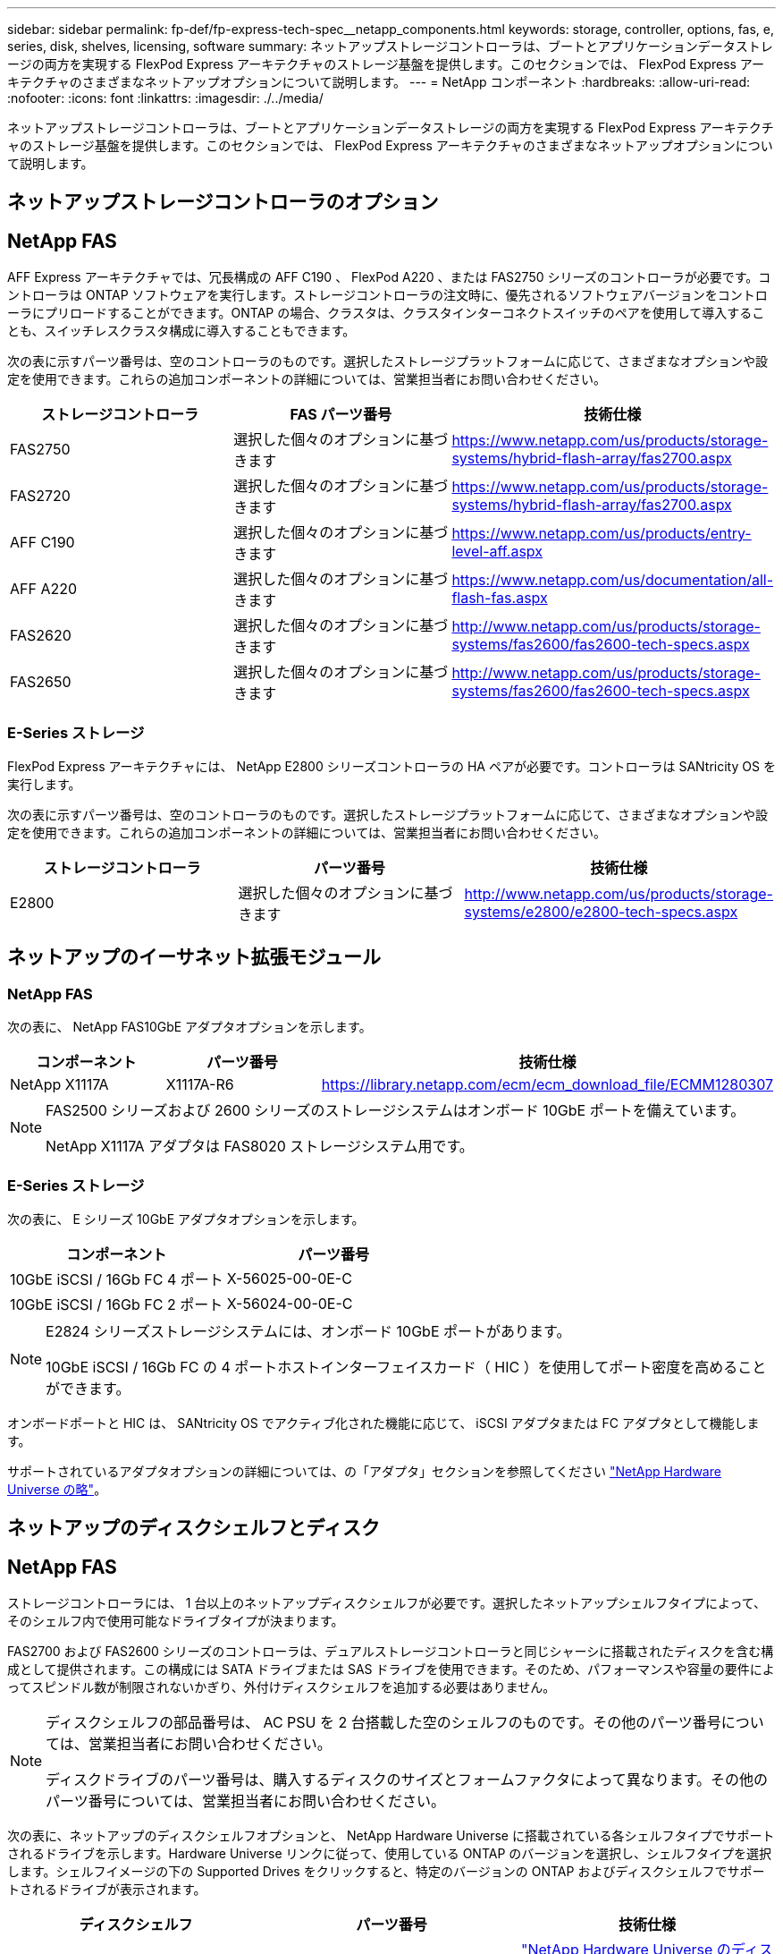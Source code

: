 ---
sidebar: sidebar 
permalink: fp-def/fp-express-tech-spec__netapp_components.html 
keywords: storage, controller, options, fas, e, series, disk, shelves, licensing, software 
summary: ネットアップストレージコントローラは、ブートとアプリケーションデータストレージの両方を実現する FlexPod Express アーキテクチャのストレージ基盤を提供します。このセクションでは、 FlexPod Express アーキテクチャのさまざまなネットアップオプションについて説明します。 
---
= NetApp コンポーネント
:hardbreaks:
:allow-uri-read: 
:nofooter: 
:icons: font
:linkattrs: 
:imagesdir: ./../media/


ネットアップストレージコントローラは、ブートとアプリケーションデータストレージの両方を実現する FlexPod Express アーキテクチャのストレージ基盤を提供します。このセクションでは、 FlexPod Express アーキテクチャのさまざまなネットアップオプションについて説明します。



== ネットアップストレージコントローラのオプション



== NetApp FAS

AFF Express アーキテクチャでは、冗長構成の AFF C190 、 FlexPod A220 、または FAS2750 シリーズのコントローラが必要です。コントローラは ONTAP ソフトウェアを実行します。ストレージコントローラの注文時に、優先されるソフトウェアバージョンをコントローラにプリロードすることができます。ONTAP の場合、クラスタは、クラスタインターコネクトスイッチのペアを使用して導入することも、スイッチレスクラスタ構成に導入することもできます。

次の表に示すパーツ番号は、空のコントローラのものです。選択したストレージプラットフォームに応じて、さまざまなオプションや設定を使用できます。これらの追加コンポーネントの詳細については、営業担当者にお問い合わせください。

|===
| ストレージコントローラ | FAS パーツ番号 | 技術仕様 


| FAS2750 | 選択した個々のオプションに基づきます | https://www.netapp.com/us/products/storage-systems/hybrid-flash-array/fas2700.aspx[] 


| FAS2720 | 選択した個々のオプションに基づきます | https://www.netapp.com/us/products/storage-systems/hybrid-flash-array/fas2700.aspx[] 


| AFF C190 | 選択した個々のオプションに基づきます | https://www.netapp.com/us/products/entry-level-aff.aspx[] 


| AFF A220 | 選択した個々のオプションに基づきます | https://www.netapp.com/us/documentation/all-flash-fas.aspx[] 


| FAS2620 | 選択した個々のオプションに基づきます | http://www.netapp.com/us/products/storage-systems/fas2600/fas2600-tech-specs.aspx[] 


| FAS2650 | 選択した個々のオプションに基づきます | http://www.netapp.com/us/products/storage-systems/fas2600/fas2600-tech-specs.aspx[] 
|===


=== E-Series ストレージ

FlexPod Express アーキテクチャには、 NetApp E2800 シリーズコントローラの HA ペアが必要です。コントローラは SANtricity OS を実行します。

次の表に示すパーツ番号は、空のコントローラのものです。選択したストレージプラットフォームに応じて、さまざまなオプションや設定を使用できます。これらの追加コンポーネントの詳細については、営業担当者にお問い合わせください。

|===
| ストレージコントローラ | パーツ番号 | 技術仕様 


| E2800 | 選択した個々のオプションに基づきます | http://www.netapp.com/us/products/storage-systems/e2800/e2800-tech-specs.aspx[] 
|===


== ネットアップのイーサネット拡張モジュール



=== NetApp FAS

次の表に、 NetApp FAS10GbE アダプタオプションを示します。

|===
| コンポーネント | パーツ番号 | 技術仕様 


| NetApp X1117A | X1117A-R6 | https://library.netapp.com/ecm/ecm_download_file/ECMM1280307[] 
|===
[NOTE]
====
FAS2500 シリーズおよび 2600 シリーズのストレージシステムはオンボード 10GbE ポートを備えています。

NetApp X1117A アダプタは FAS8020 ストレージシステム用です。

====


=== E-Series ストレージ

次の表に、 E シリーズ 10GbE アダプタオプションを示します。

|===
| コンポーネント | パーツ番号 


| 10GbE iSCSI / 16Gb FC 4 ポート | X-56025-00-0E-C 


| 10GbE iSCSI / 16Gb FC 2 ポート | X-56024-00-0E-C 
|===
[NOTE]
====
E2824 シリーズストレージシステムには、オンボード 10GbE ポートがあります。

10GbE iSCSI / 16Gb FC の 4 ポートホストインターフェイスカード（ HIC ）を使用してポート密度を高めることができます。

====
オンボードポートと HIC は、 SANtricity OS でアクティブ化された機能に応じて、 iSCSI アダプタまたは FC アダプタとして機能します。

サポートされているアダプタオプションの詳細については、の「アダプタ」セクションを参照してください https://hwu.netapp.com/Adapter/Index["NetApp Hardware Universe の略"^]。



== ネットアップのディスクシェルフとディスク



== NetApp FAS

ストレージコントローラには、 1 台以上のネットアップディスクシェルフが必要です。選択したネットアップシェルフタイプによって、そのシェルフ内で使用可能なドライブタイプが決まります。

FAS2700 および FAS2600 シリーズのコントローラは、デュアルストレージコントローラと同じシャーシに搭載されたディスクを含む構成として提供されます。この構成には SATA ドライブまたは SAS ドライブを使用できます。そのため、パフォーマンスや容量の要件によってスピンドル数が制限されないかぎり、外付けディスクシェルフを追加する必要はありません。

[NOTE]
====
ディスクシェルフの部品番号は、 AC PSU を 2 台搭載した空のシェルフのものです。その他のパーツ番号については、営業担当者にお問い合わせください。

ディスクドライブのパーツ番号は、購入するディスクのサイズとフォームファクタによって異なります。その他のパーツ番号については、営業担当者にお問い合わせください。

====
次の表に、ネットアップのディスクシェルフオプションと、 NetApp Hardware Universe に搭載されている各シェルフタイプでサポートされるドライブを示します。Hardware Universe リンクに従って、使用している ONTAP のバージョンを選択し、シェルフタイプを選択します。シェルフイメージの下の Supported Drives をクリックすると、特定のバージョンの ONTAP およびディスクシェルフでサポートされるドライブが表示されます。

|===
| ディスクシェルフ | パーツ番号 | 技術仕様 


| DS212C | DS212C 0-12 | link:http://www.netapp.com/us/products/storage-systems/disk-shelves-and-storage-media/disk-shelves-tech-specs.aspx["NetApp Hardware Universe のディスクシェルフとストレージメディア技術仕様サポートされているドライブ"] 


| DS224C | DS224C - 0 ~ 24 | link:http://www.netapp.com/us/products/storage-systems/disk-shelves-and-storage-media/disk-shelves-tech-specs.aspx["NetApp Hardware Universe のディスクシェルフとストレージメディア技術仕様サポートされているドライブ"] 


| DS460C | DS460C - 0~60 | link:http://www.netapp.com/us/products/storage-systems/disk-shelves-and-storage-media/disk-shelves-tech-specs.aspx["NetApp Hardware Universe のディスクシェルフとストレージメディア技術仕様サポートされているドライブ"] 


| DS2246 | X559A-R6 | link:http://www.netapp.com/us/products/storage-systems/disk-shelves-and-storage-media/disk-shelves-tech-specs.aspx["NetApp Hardware Universe のディスクシェルフとストレージメディア技術仕様サポートされているドライブ"] 


| DS4246 | X24M-R6 | link:http://www.netapp.com/us/products/storage-systems/disk-shelves-and-storage-media/disk-shelves-tech-specs.aspx["NetApp Hardware Universe のディスクシェルフとストレージメディア技術仕様サポートされているドライブ"] 


| DS4486 | DS4486 - 144TB - R5-C | link:http://www.netapp.com/us/products/storage-systems/disk-shelves-and-storage-media/disk-shelves-tech-specs.aspx["NetApp Hardware Universe のディスクシェルフとストレージメディア技術仕様サポートされているドライブ"] 
|===


=== E-Series ストレージ

シャーシにドライブを格納していないストレージコントローラには、少なくとも 1 台のネットアップディスクシェルフが必要です。選択したネットアップシェルフタイプによって、そのシェルフ内で使用可能なドライブタイプが決まります。

E2800 シリーズのコントローラは、デュアルストレージコントローラと、サポート対象のディスクシェルフに格納されたディスクを含む構成として提供されます。この構成は SSD または SAS ドライブで提供されます。


NOTE: ディスクドライブのパーツ番号は、購入するディスクのサイズとフォームファクタによって異なります。その他のパーツ番号については、営業担当者にお問い合わせください。

次の表に、ネットアップのディスクシェルフオプション、および各シェルフタイプでサポートされるドライブを示します。これらは、 NetApp Hardware Universe に搭載されています。Hardware Universe リンクに従って、使用している ONTAP のバージョンを選択し、シェルフタイプを選択します。シェルフイメージの下の Supported Drives をクリックすると、特定のバージョンの ONTAP およびディスクシェルフでサポートされるドライブが表示されます。

|===
| ディスクシェルフ | パーツ番号 | 技術仕様 


| DE460C | E-X5730A-DM-0E-C | link:http://www.netapp.com/us/products/storage-systems/e2800/e2800-tech-specs.aspx["NetApp Hardware Universe のディスクシェルフ技術仕様サポートされているドライブ"] 


| DE224C | E-X5721A-DM-0E-C | link:http://www.netapp.com/us/products/storage-systems/e2800/e2800-tech-specs.aspx["NetApp Hardware Universe のディスクシェルフ技術仕様サポートされているドライブ"] 


| DE212C | E-X5723A-DM-0E-C | link:https://hwu.netapp.com/Shelves/Index?osTypeId=2357027["NetApp Hardware Universe のディスクシェルフ技術仕様サポートされているドライブ"] 
|===


== ネットアップのソフトウェアライセンスオプション



=== NetApp FAS

次の表に、 NetApp FAS ソフトウェアのライセンスオプションを示します。

|===
| ネットアップソフトウェアライセンス | パーツ番号 | 技術仕様 


| ベースクラスタライセンス 2+| ライセンスについて詳しくは、ネットアップの営業チームにお問い合わせください。 
|===


=== E-Series ストレージ

次の表に、 E シリーズソフトウェアのライセンスオプションを示します。

|===
| ネットアップソフトウェアライセンス | パーツ番号 | 技術仕様 


| 標準装備 2.2+| ライセンスについて詳しくは、ネットアップの営業チームにお問い合わせください。 


| プレミアム機能 
|===


== ネットアップサポートのライセンスオプション

SupportEdge Premium ライセンスが必要です。これらのライセンスのパーツ番号は、 FlexPod Express デザインで選択されたオプションによって異なります。



=== NetApp FAS

次の表に、ネットアップがサポートする NetApp FAS のライセンスオプションを示します。

|===
| ネットアップサポートライセンス | パーツ番号 | 技術仕様 


| SupportEdge Premium4 時間オンサイト、月数 :36 | ： cs -O2-4HR | link:www.netapp.com/us/support/supportedge.html["http://www.netapp.com/us/support/supportedge.html"] 
|===


=== E-Series ストレージ

次の表に、 E シリーズストレージのネットアップサポートライセンスオプションを示します。

|===
| ネットアップサポートライセンス | パーツ番号 | 技術仕様 


| ハードウェアサポート Premium ： 4 時間以内（オンサイト）、月数： 36 | SVC-O2-4HR-E .3+| link:www.netapp.com/us/support/supportedge.html["http://www.netapp.com/us/support/supportedge.html"] 


| ソフトウェアサポート | SW-SSP-O2-4HR-E 


| 初期インストール | SVC-INST-O2-4HR-E 
|===
